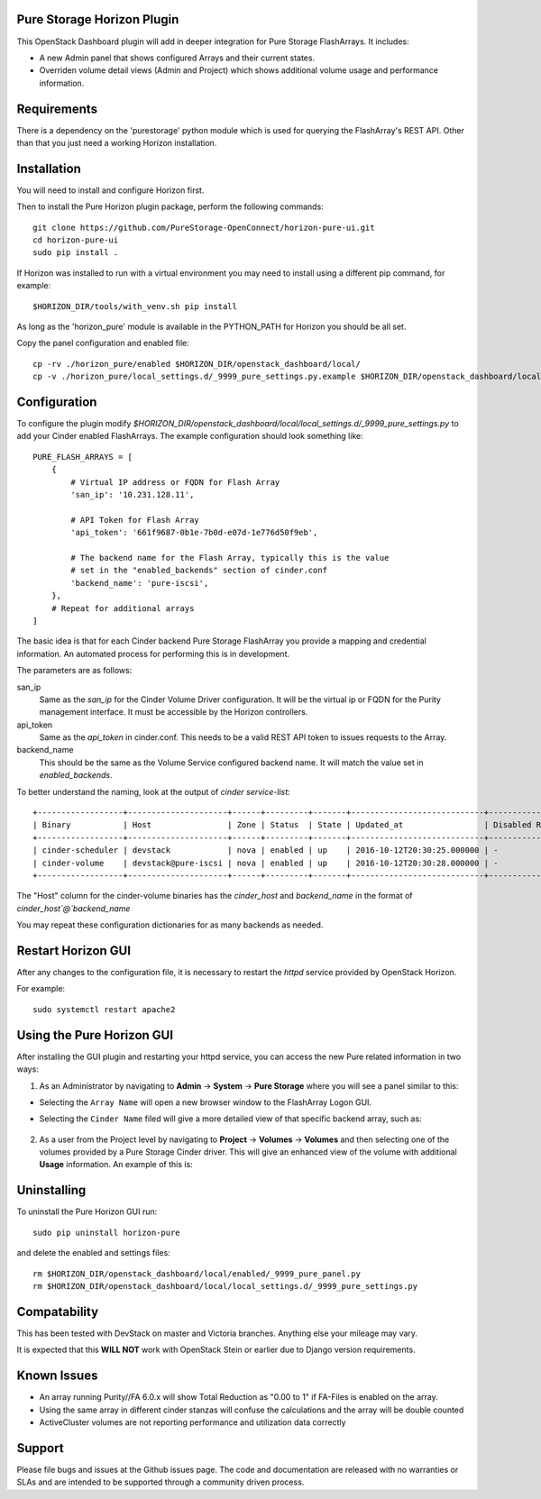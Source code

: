 Pure Storage Horizon Plugin
---------------------------

.. image:: ./Horizon-Head.JPG
   :width: 300
   :alt: Magnifying Image


This OpenStack Dashboard plugin will add in deeper integration for Pure Storage
FlashArrays. It includes:

* A new Admin panel that shows configured Arrays and their current states.
* Overriden volume detail views (Admin and Project) which shows additional
  volume usage and performance information.


Requirements
------------

There is a dependency on the 'purestorage' python module which is used for
querying the FlashArray's REST API. Other than that you just need a working
Horizon installation.


Installation
------------

You will need to install and configure Horizon first.

Then to install the Pure Horizon plugin package, perform the following commands::

  git clone https://github.com/PureStorage-OpenConnect/horizon-pure-ui.git
  cd horizon-pure-ui
  sudo pip install .

If Horizon was installed to run with a virtual environment you may need to
install using a different pip command, for  example::

  $HORIZON_DIR/tools/with_venv.sh pip install

As long as the 'horizon_pure' module is available in the PYTHON_PATH for
Horizon you should be all set.

Copy the panel configuration and enabled file::

  cp -rv ./horizon_pure/enabled $HORIZON_DIR/openstack_dashboard/local/
  cp -v ./horizon_pure/local_settings.d/_9999_pure_settings.py.example $HORIZON_DIR/openstack_dashboard/local/local_settings.d/_9999_pure_settings.py


Configuration
-------------

To configure the plugin modify `$HORIZON_DIR/openstack_dashboard/local/local_settings.d/_9999_pure_settings.py`
to add your Cinder enabled FlashArrays. The example configuration should look something
like::

    PURE_FLASH_ARRAYS = [
        {
            # Virtual IP address or FQDN for Flash Array
            'san_ip': '10.231.128.11',

            # API Token for Flash Array
            'api_token': '661f9687-0b1e-7b0d-e07d-1e776d50f9eb',

            # The backend name for the Flash Array, typically this is the value
            # set in the "enabled_backends" section of cinder.conf
            'backend_name': 'pure-iscsi',
        },
        # Repeat for additional arrays
    ]

The basic idea is that for each Cinder backend Pure Storage FlashArray you
provide a mapping and credential information. An automated process for performing this is
in development.

The parameters are as follows:

san_ip
  Same as the `san_ip` for the Cinder Volume Driver configuration. It will
  be the virtual ip or FQDN for the Purity management interface. It must be
  accessible by the Horizon controllers.

api_token
  Same as the `api_token` in cinder.conf. This needs to be a valid REST API
  token to issues requests to the Array.

backend_name
  This should be the same as the Volume Service configured backend name. It
  will match the value set in `enabled_backends`.


To better understand the naming, look at the output of `cinder service-list`::

  +------------------+---------------------+------+---------+-------+----------------------------+-----------------+
  | Binary           | Host                | Zone | Status  | State | Updated_at                 | Disabled Reason |
  +------------------+---------------------+------+---------+-------+----------------------------+-----------------+
  | cinder-scheduler | devstack            | nova | enabled | up    | 2016-10-12T20:30:25.000000 | -               |
  | cinder-volume    | devstack@pure-iscsi | nova | enabled | up    | 2016-10-12T20:30:28.000000 | -               |
  +------------------+---------------------+------+---------+-------+----------------------------+-----------------+
  
The "Host" column for the cinder-volume binaries has the `cinder_host` and
`backend_name` in the format of `cinder_host`@`backend_name`

You may repeat these configuration dictionaries for as many backends as needed.

Restart Horizon GUI
-------------------

After any changes to the configuration file, it is necessary to restart the `httpd` service provided by OpenStack Horizon.

For example::

  sudo systemctl restart apache2

Using the Pure Horizon GUI
--------------------------

After installing the GUI plugin and restarting your httpd service, you can access the new Pure related information in two ways:

1. As an Administrator by navigating to **Admin** -> **System** -> **Pure Storage** where you will see a panel similar to this:

   .. image:: ./Horizon-1.JPG
     :width: 400
     :alt: Main Pure Panel

    
* Selecting the ``Array Name`` will open a new browser window to the FlashArray Logon GUI.

* Selecting the ``Cinder Name`` filed will give a more detailed view of that specific backend array, such as:

   .. image:: ./Horizon-3.JPG
     :width: 400
     :alt: Detailed Array Panel

2. As a user from the Project level by navigating to **Project** -> **Volumes** -> **Volumes** and then selecting one of the volumes
   provided by a Pure Storage Cinder driver. This will give an enhanced view of the volume with additional **Usage** information.
   An example of this is:

   .. image:: ./Horizon-2.JPG
     :width: 400
     :alt: Enhanced Volume Panel

Uninstalling
------------

To uninstall the Pure Horizon GUI run::

  sudo pip uninstall horizon-pure

and delete the enabled and settings files::

  rm $HORIZON_DIR/openstack_dashboard/local/enabled/_9999_pure_panel.py
  rm $HORIZON_DIR/openstack_dashboard/local/local_settings.d/_9999_pure_settings.py


Compatability
-------------

This has been tested with DevStack on master and Victoria branches. Anything else
your mileage may vary.

It is expected that this **WILL NOT** work with OpenStack Stein or earlier due to Django
version requirements.


Known Issues
------------
* An array running Purity//FA 6.0.x will show Total Reduction as "0.00 to 1" if
  FA-Files is enabled on the array.
* Using the same array in different cinder stanzas will confuse the calculations and
  the array will be double counted
* ActiveCluster volumes are not reporting performance and utilization data correctly

Support
-------
Please file bugs and issues at the Github issues page. The code and
documentation are released with no warranties or SLAs and are intended to be
supported through a community driven process.
